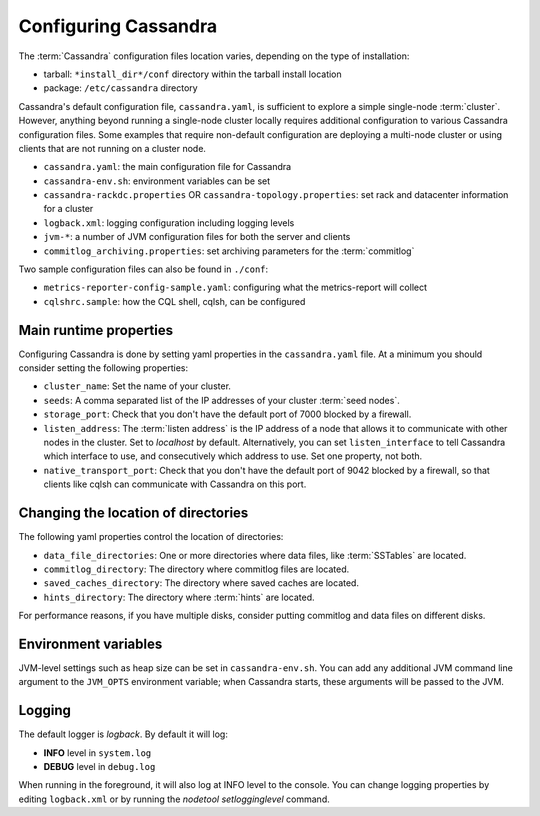 .. Licensed to the Apache Software Foundation (ASF) under one
.. or more contributor license agreements.  See the NOTICE file
.. distributed with this work for additional information
.. regarding copyright ownership.  The ASF licenses this file
.. to you under the Apache License, Version 2.0 (the
.. "License"); you may not use this file except in compliance
.. with the License.  You may obtain a copy of the License at
..
..     http://www.apache.org/licenses/LICENSE-2.0
..
.. Unless required by applicable law or agreed to in writing, software
.. distributed under the License is distributed on an "AS IS" BASIS,
.. WITHOUT WARRANTIES OR CONDITIONS OF ANY KIND, either express or implied.
.. See the License for the specific language governing permissions and
.. limitations under the License.

Configuring Cassandra
---------------------

The :term:`Cassandra` configuration files location varies, depending on the type of installation:

- tarball: ``*install_dir*/conf`` directory within the tarball install location
- package: ``/etc/cassandra`` directory

Cassandra's default configuration file, ``cassandra.yaml``, is sufficient to explore a simple single-node :term:`cluster`.
However, anything beyond running a single-node cluster locally requires additional configuration to various Cassandra configuration files.
Some examples that require non-default configuration are deploying a multi-node cluster or using clients that are not running on a cluster node.

- ``cassandra.yaml``: the main configuration file for Cassandra
- ``cassandra-env.sh``:  environment variables can be set
- ``cassandra-rackdc.properties`` OR ``cassandra-topology.properties``: set rack and datacenter information for a cluster
- ``logback.xml``: logging configuration including logging levels
- ``jvm-*``: a number of JVM configuration files for both the server and clients
- ``commitlog_archiving.properties``: set archiving parameters for the :term:`commitlog`

Two sample configuration files can also be found in ``./conf``:

- ``metrics-reporter-config-sample.yaml``: configuring what the metrics-report will collect
- ``cqlshrc.sample``: how the CQL shell, cqlsh, can be configured

Main runtime properties
^^^^^^^^^^^^^^^^^^^^^^^

Configuring Cassandra is done by setting yaml properties in the ``cassandra.yaml`` file. At a minimum you
should consider setting the following properties:

- ``cluster_name``: Set the name of your cluster.
- ``seeds``: A comma separated list of the IP addresses of your cluster :term:`seed nodes`.
- ``storage_port``: Check that you don't have the default port of 7000 blocked by a firewall.
- ``listen_address``: The :term:`listen address` is the IP address of a node that allows it to communicate with other nodes in the cluster. Set to `localhost` by default. Alternatively, you can set ``listen_interface`` to tell Cassandra which interface to use, and consecutively which address to use. Set one property, not both.
- ``native_transport_port``: Check that you don't have the default port of 9042 blocked by a firewall, so that clients like cqlsh can communicate with Cassandra on this port.

Changing the location of directories
^^^^^^^^^^^^^^^^^^^^^^^^^^^^^^^^^^^^

The following yaml properties control the location of directories:

- ``data_file_directories``: One or more directories where data files, like :term:`SSTables` are located.
- ``commitlog_directory``: The directory where commitlog files are located.
- ``saved_caches_directory``: The directory where saved caches are located.
- ``hints_directory``: The directory where :term:`hints` are located.

For performance reasons, if you have multiple disks, consider putting commitlog and data files on different disks.

Environment variables
^^^^^^^^^^^^^^^^^^^^^

JVM-level settings such as heap size can be set in ``cassandra-env.sh``.  You can add any additional JVM command line
argument to the ``JVM_OPTS`` environment variable; when Cassandra starts, these arguments will be passed to the JVM.

Logging
^^^^^^^

The default logger is `logback`. By default it will log:

- **INFO** level in ``system.log`` 
- **DEBUG** level in ``debug.log``

When running in the foreground, it will also log at INFO level to the console. You can change logging properties by editing ``logback.xml`` or by running the `nodetool setlogginglevel` command.

